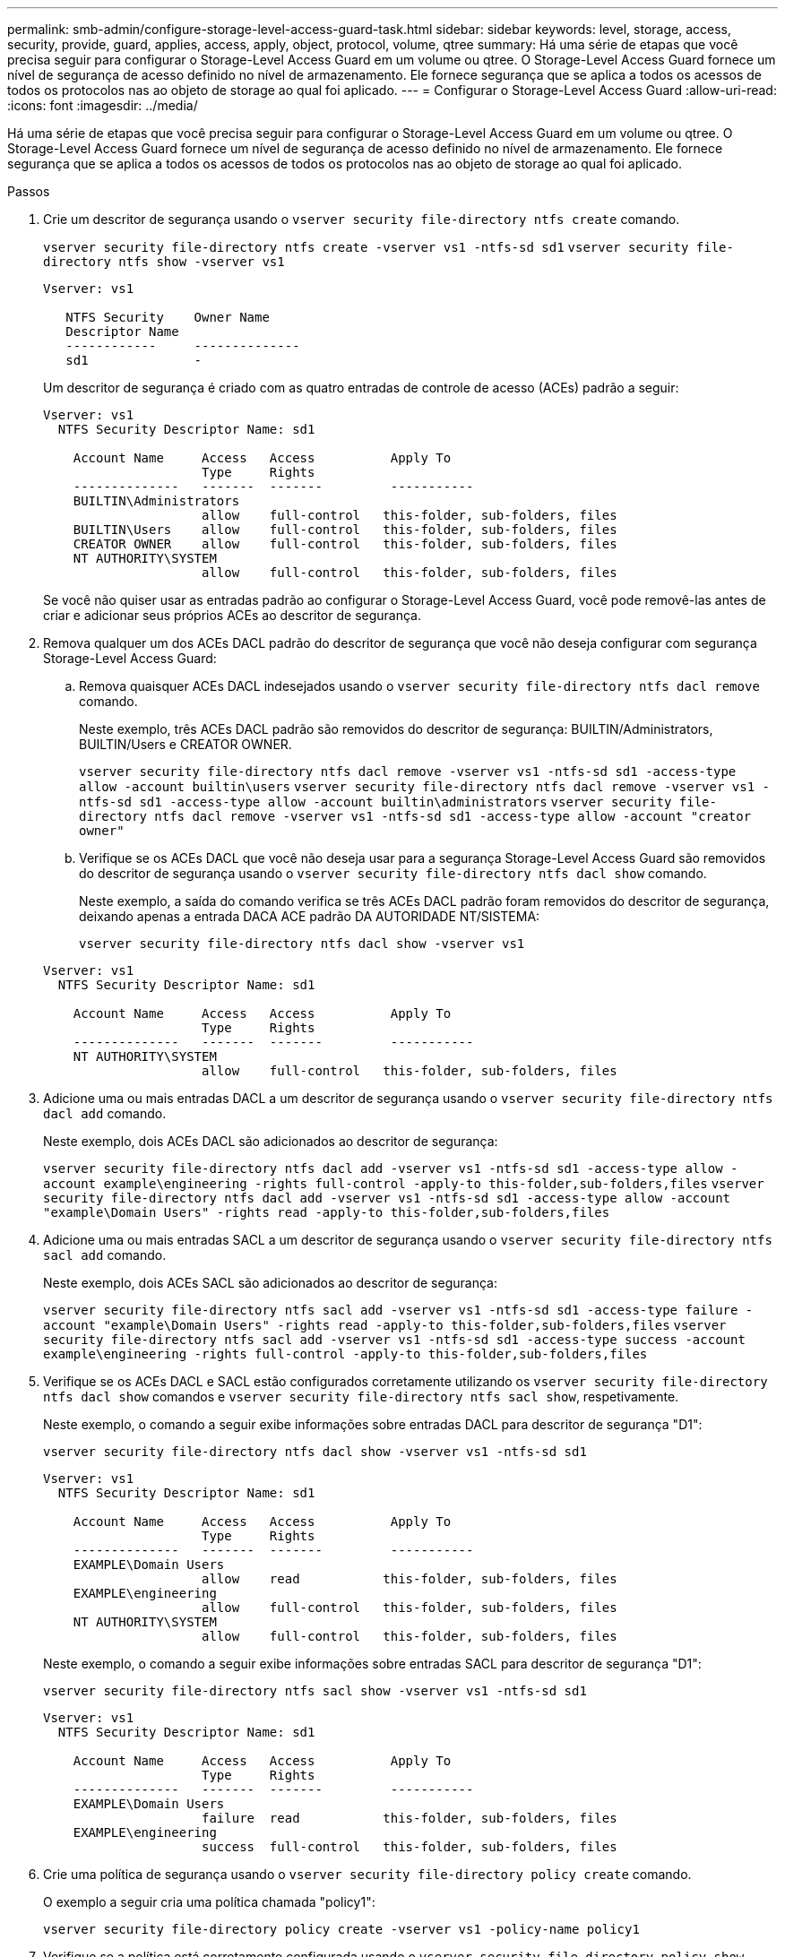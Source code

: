 ---
permalink: smb-admin/configure-storage-level-access-guard-task.html 
sidebar: sidebar 
keywords: level, storage, access, security, provide, guard, applies, access, apply, object, protocol, volume, qtree 
summary: Há uma série de etapas que você precisa seguir para configurar o Storage-Level Access Guard em um volume ou qtree. O Storage-Level Access Guard fornece um nível de segurança de acesso definido no nível de armazenamento. Ele fornece segurança que se aplica a todos os acessos de todos os protocolos nas ao objeto de storage ao qual foi aplicado. 
---
= Configurar o Storage-Level Access Guard
:allow-uri-read: 
:icons: font
:imagesdir: ../media/


[role="lead"]
Há uma série de etapas que você precisa seguir para configurar o Storage-Level Access Guard em um volume ou qtree. O Storage-Level Access Guard fornece um nível de segurança de acesso definido no nível de armazenamento. Ele fornece segurança que se aplica a todos os acessos de todos os protocolos nas ao objeto de storage ao qual foi aplicado.

.Passos
. Crie um descritor de segurança usando o `vserver security file-directory ntfs create` comando.
+
`vserver security file-directory ntfs create -vserver vs1 -ntfs-sd sd1` `vserver security file-directory ntfs show -vserver vs1`

+
[listing]
----

Vserver: vs1

   NTFS Security    Owner Name
   Descriptor Name
   ------------     --------------
   sd1              -
----
+
Um descritor de segurança é criado com as quatro entradas de controle de acesso (ACEs) padrão a seguir:

+
[listing]
----

Vserver: vs1
  NTFS Security Descriptor Name: sd1

    Account Name     Access   Access          Apply To
                     Type     Rights
    --------------   -------  -------         -----------
    BUILTIN\Administrators
                     allow    full-control   this-folder, sub-folders, files
    BUILTIN\Users    allow    full-control   this-folder, sub-folders, files
    CREATOR OWNER    allow    full-control   this-folder, sub-folders, files
    NT AUTHORITY\SYSTEM
                     allow    full-control   this-folder, sub-folders, files
----
+
Se você não quiser usar as entradas padrão ao configurar o Storage-Level Access Guard, você pode removê-las antes de criar e adicionar seus próprios ACEs ao descritor de segurança.

. Remova qualquer um dos ACEs DACL padrão do descritor de segurança que você não deseja configurar com segurança Storage-Level Access Guard:
+
.. Remova quaisquer ACEs DACL indesejados usando o `vserver security file-directory ntfs dacl remove` comando.
+
Neste exemplo, três ACEs DACL padrão são removidos do descritor de segurança: BUILTIN/Administrators, BUILTIN/Users e CREATOR OWNER.

+
`vserver security file-directory ntfs dacl remove -vserver vs1 -ntfs-sd sd1 -access-type allow -account builtin\users` `vserver security file-directory ntfs dacl remove -vserver vs1 -ntfs-sd sd1 -access-type allow -account builtin\administrators` `vserver security file-directory ntfs dacl remove -vserver vs1 -ntfs-sd sd1 -access-type allow -account "creator owner"`

.. Verifique se os ACEs DACL que você não deseja usar para a segurança Storage-Level Access Guard são removidos do descritor de segurança usando o `vserver security file-directory ntfs dacl show` comando.
+
Neste exemplo, a saída do comando verifica se três ACEs DACL padrão foram removidos do descritor de segurança, deixando apenas a entrada DACA ACE padrão DA AUTORIDADE NT/SISTEMA:

+
`vserver security file-directory ntfs dacl show -vserver vs1`

+
[listing]
----

Vserver: vs1
  NTFS Security Descriptor Name: sd1

    Account Name     Access   Access          Apply To
                     Type     Rights
    --------------   -------  -------         -----------
    NT AUTHORITY\SYSTEM
                     allow    full-control   this-folder, sub-folders, files
----


. Adicione uma ou mais entradas DACL a um descritor de segurança usando o `vserver security file-directory ntfs dacl add` comando.
+
Neste exemplo, dois ACEs DACL são adicionados ao descritor de segurança:

+
`vserver security file-directory ntfs dacl add -vserver vs1 -ntfs-sd sd1 -access-type allow -account example\engineering -rights full-control -apply-to this-folder,sub-folders,files` `vserver security file-directory ntfs dacl add -vserver vs1 -ntfs-sd sd1 -access-type allow -account "example\Domain Users" -rights read -apply-to this-folder,sub-folders,files`

. Adicione uma ou mais entradas SACL a um descritor de segurança usando o `vserver security file-directory ntfs sacl add` comando.
+
Neste exemplo, dois ACEs SACL são adicionados ao descritor de segurança:

+
`vserver security file-directory ntfs sacl add -vserver vs1 -ntfs-sd sd1 -access-type failure -account "example\Domain Users" -rights read -apply-to this-folder,sub-folders,files` `vserver security file-directory ntfs sacl add -vserver vs1 -ntfs-sd sd1 -access-type success -account example\engineering -rights full-control -apply-to this-folder,sub-folders,files`

. Verifique se os ACEs DACL e SACL estão configurados corretamente utilizando os `vserver security file-directory ntfs dacl show` comandos e `vserver security file-directory ntfs sacl show`, respetivamente.
+
Neste exemplo, o comando a seguir exibe informações sobre entradas DACL para descritor de segurança "D1":

+
`vserver security file-directory ntfs dacl show -vserver vs1 -ntfs-sd sd1`

+
[listing]
----

Vserver: vs1
  NTFS Security Descriptor Name: sd1

    Account Name     Access   Access          Apply To
                     Type     Rights
    --------------   -------  -------         -----------
    EXAMPLE\Domain Users
                     allow    read           this-folder, sub-folders, files
    EXAMPLE\engineering
                     allow    full-control   this-folder, sub-folders, files
    NT AUTHORITY\SYSTEM
                     allow    full-control   this-folder, sub-folders, files
----
+
Neste exemplo, o comando a seguir exibe informações sobre entradas SACL para descritor de segurança "D1":

+
`vserver security file-directory ntfs sacl show -vserver vs1 -ntfs-sd sd1`

+
[listing]
----

Vserver: vs1
  NTFS Security Descriptor Name: sd1

    Account Name     Access   Access          Apply To
                     Type     Rights
    --------------   -------  -------         -----------
    EXAMPLE\Domain Users
                     failure  read           this-folder, sub-folders, files
    EXAMPLE\engineering
                     success  full-control   this-folder, sub-folders, files
----
. Crie uma política de segurança usando o `vserver security file-directory policy create` comando.
+
O exemplo a seguir cria uma política chamada "policy1":

+
`vserver security file-directory policy create -vserver vs1 -policy-name policy1`

. Verifique se a política está corretamente configurada usando o `vserver security file-directory policy show` comando.
+
`vserver security file-directory policy show`

+
[listing]
----

   Vserver          Policy Name
   ------------     --------------
   vs1              policy1
----
. Adicione uma tarefa com um descritor de segurança associado à diretiva de segurança usando o `vserver security file-directory policy task add` comando com o `-access-control` parâmetro definido como `slag`.
+
Mesmo que uma política possa conter mais de uma tarefa Storage-Level Access Guard, você não pode configurar uma política para conter tarefas de diretório de arquivo e Guarda de acesso no nível de armazenamento. Uma diretiva deve conter todas as tarefas do Guarda de Acesso no nível de armazenamento ou todas as tarefas do diretório de arquivos.

+
Neste exemplo, uma tarefa é adicionada à política chamada "'policy1", que é atribuída ao descritor de segurança "'D1'". Ele é atribuído ao `/datavol1` caminho com o tipo de controle de acesso definido como "lag".

+
`vserver security file-directory policy task add -vserver vs1 -policy-name policy1 -path /datavol1 -access-control slag -security-type ntfs -ntfs-mode propagate -ntfs-sd sd1`

. Verifique se a tarefa está configurada corretamente usando o `vserver security file-directory policy task show` comando.
+
`vserver security file-directory policy task show -vserver vs1 -policy-name policy1`

+
[listing]
----

 Vserver: vs1
  Policy: policy1

   Index  File/Folder  Access           Security  NTFS       NTFS Security
          Path         Control          Type      Mode       Descriptor Name
   -----  -----------  ---------------  --------  ---------- ---------------
   1      /datavol1    slag             ntfs      propagate  sd1
----
. Aplique a política de segurança Storage-Level Access Guard usando o `vserver security file-directory apply` comando.
+
`vserver security file-directory apply -vserver vs1 -policy-name policy1`

+
O trabalho para aplicar a política de segurança está agendado.

. Verifique se as configurações de segurança do Access Guard no nível de armazenamento aplicado estão corretas usando o `vserver security file-directory show` comando.
+
Neste exemplo, a saída do comando mostra que a segurança do Storage-Level Access Guard foi aplicada ao volume NTFS `/datavol1` . Mesmo que a DACL padrão que permite o controle total para todos permaneça, a segurança do Storage-Level Access Guard restringe (e audita) o acesso aos grupos definidos nas configurações do Storage-Level Access Guard.

+
`vserver security file-directory show -vserver vs1 -path /datavol1`

+
[listing]
----

                Vserver: vs1
              File Path: /datavol1
      File Inode Number: 77
         Security Style: ntfs
        Effective Style: ntfs
         DOS Attributes: 10
 DOS Attributes in Text: ----D---
Expanded Dos Attributes: -
           Unix User Id: 0
          Unix Group Id: 0
         Unix Mode Bits: 777
 Unix Mode Bits in Text: rwxrwxrwx
                   ACLs: NTFS Security Descriptor
                         Control:0x8004
                         Owner:BUILTIN\Administrators
                         Group:BUILTIN\Administrators
                         DACL - ACEs
                           ALLOW-Everyone-0x1f01ff
                           ALLOW-Everyone-0x10000000-OI|CI|IO


                         Storage-Level Access Guard security
                         SACL (Applies to Directories):
                           AUDIT-EXAMPLE\Domain Users-0x120089-FA
                           AUDIT-EXAMPLE\engineering-0x1f01ff-SA
                         DACL (Applies to Directories):
                           ALLOW-EXAMPLE\Domain Users-0x120089
                           ALLOW-EXAMPLE\engineering-0x1f01ff
                           ALLOW-NT AUTHORITY\SYSTEM-0x1f01ff
                         SACL (Applies to Files):
                           AUDIT-EXAMPLE\Domain Users-0x120089-FA
                           AUDIT-EXAMPLE\engineering-0x1f01ff-SA
                         DACL (Applies to Files):
                           ALLOW-EXAMPLE\Domain Users-0x120089
                           ALLOW-EXAMPLE\engineering-0x1f01ff
                           ALLOW-NT AUTHORITY\SYSTEM-0x1f01ff
----


.Informações relacionadas
xref:manage-ntfs-security-audit-policies-slag-concept.adoc[Gerenciamento da segurança de arquivos NTFS, políticas de auditoria NTFS e Guarda de acesso em nível de armazenamento em SVMs usando a CLI]

xref:workflow-config-storage-level-access-guard-concept.adoc[Fluxo de trabalho para configurar o Storage-Level Access Guard]

xref:display-storage-level-access-guard-task.adoc[Exibindo informações sobre o Storage-Level Access Guard]

xref:remove-storage-level-access-guard-task.adoc[Remoção do Storage-Level Access Guard]
